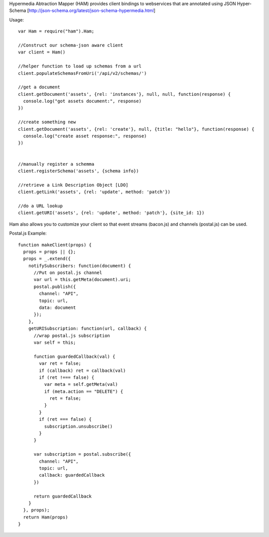 Hypermedia Abtraction Mapper (HAM) provides client bindings to webservices that are annotated using JSON Hyper-Schema [http://json-schema.org/latest/json-schema-hypermedia.html]

Usage::

  var Ham = require("ham").Ham;

  //Construct our schema-json aware client
  var client = Ham()

  //helper function to load up schemas from a url
  client.populateSchemasFromUri('/api/v2/schemas/')

  //get a document
  client.getDocument('assets', {rel: 'instances'}, null, null, function(response) {
    console.log("got assets document:", response)
  })

  //create something new
  client.getDocument('assets', {rel: 'create'}, null, {title: "hello"}, function(response) {
    console.log("create asset response:", response)
  })


  //manually register a schemma
  client.registerSchema('assets', {schema info})

  //retrieve a Link Description Object [LDO]
  client.getLink('assets', {rel: 'update', method: 'patch'})

  //do a URL lookup
  client.getURI('assets', {rel: 'update', method: 'patch'}, {site_id: 1})


Ham also allows you to customize your client so that event streams (bacon.js) and channels (postal.js) can be used.

Postal.js Example::

  function makeClient(props) {
    props = props || {};
    props = _.extend({
      notifySubscribers: function(document) {
        //Put on postal.js channel
        var url = this.getMeta(document).uri;
        postal.publish({
          channel: "API",
          topic: url,
          data: document
        });
      },
      getURISubscription: function(url, callback) {
        //wrap postal.js subscription
        var self = this;

        function guardedCallback(val) {
          var ret = false;
          if (callback) ret = callback(val)
          if (ret !=== false) {
            var meta = self.getMeta(val)
            if (meta.action == "DELETE") {
              ret = false;
            }
          }
          if (ret === false) {
            subscription.unsubscribe()
          }
        }

        var subscription = postal.subscribe({
          channel: "API",
          topic: url,
          callback: guardedCallback
        })

        return guardedCallback
      }
    }, props);
    return Ham(props)
  }

